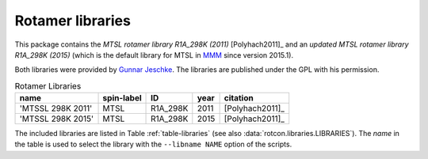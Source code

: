 .. -*- coding: utf-8 -*-


.. _rotamer-libraries:

===================
 Rotamer libraries
===================

This package contains the *MTSL rotamer library R1A_298K (2011)*
[Polyhach2011]_ and an *updated MTSL rotamer library R1A_298K (2015)*
(which is the default library for MTSL in MMM_ since version 2015.1).

Both libraries were provided by `Gunnar Jeschke`_. The libraries are
published under the GPL with his permission.


.. _Gunnar Jeschke: http://www.epr.ethz.ch/
.. _MMM: http://www.epr.ethz.ch/software/mmm-older-versions.html


.. Table:: Rotamer Libraries
   :name: table-libraries 

   +-------------------+------------+---------+-----+-----------------+
   |name               | spin-label |ID       |year |citation         |
   +===================+============+=========+=====+=================+   
   | 'MTSSL 298K 2011' | MTSL       |R1A_298K |2011 |[Polyhach2011]_  |
   +-------------------+------------+---------+-----+-----------------+
   | 'MTSSL 298K 2015' | MTSL       |R1A_298K |2015 |[Polyhach2011]_  |
   +-------------------+------------+---------+-----+-----------------+
   
The included libraries are listed in Table :ref:`table-libraries` (see
also :data:`rotcon.libraries.LIBRARIES`). The *name* in the table is
used to select the library with the ``--libname NAME`` option of the
scripts.



